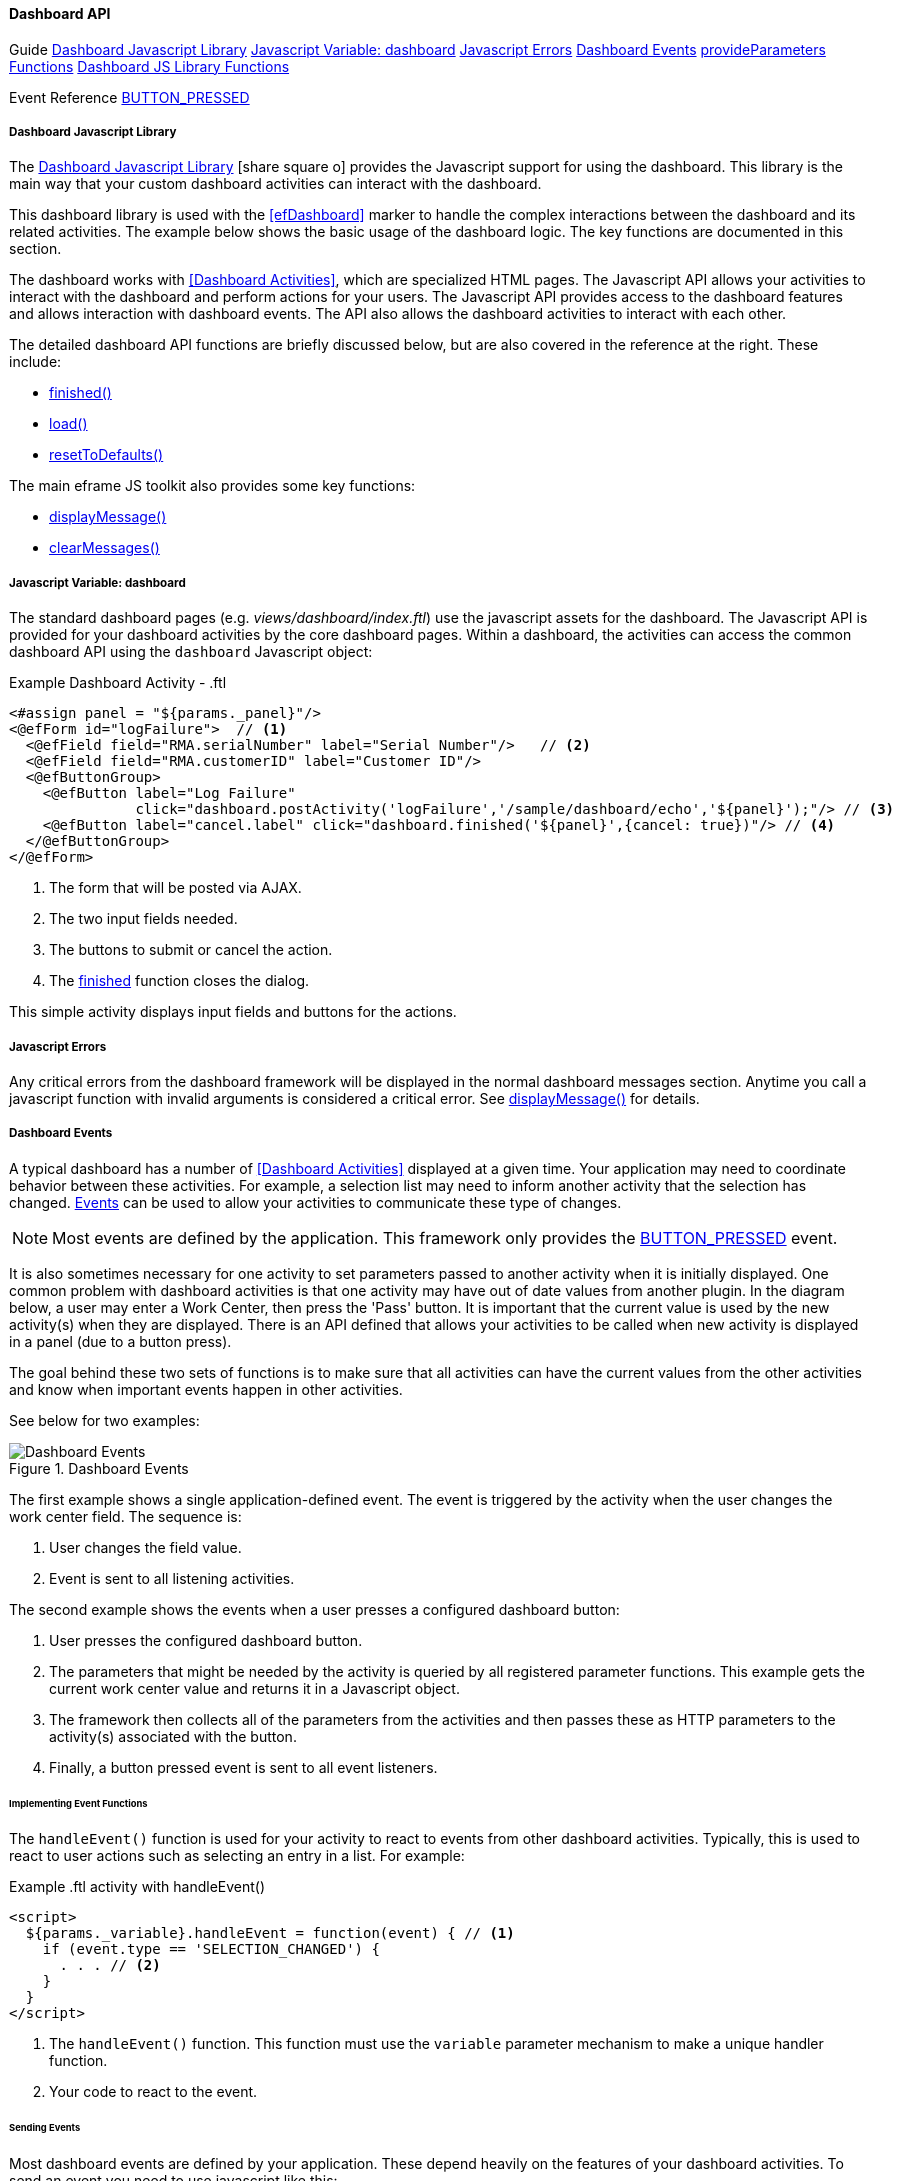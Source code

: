 
==== Dashboard API

ifeval::["{backend}" != "pdf"]

[inline-toc-header]#Guide#
[inline-toc]#<<Dashboard Javascript Library>>#
[inline-toc]#<<Javascript Variable: dashboard>>#
[inline-toc]#<<Javascript Errors>>#
[inline-toc]#<<Dashboard Events>>#
[inline-toc]#<<dashboard-provide-parameters>>#
[inline-toc]#<<Dashboard JS Library Functions>>#

[inline-toc-header]#Event Reference#
[inline-toc]#<<BUTTON_PRESSED>>#

endif::[]



===== Dashboard Javascript Library

The link:reference.html#dashboard-js[Dashboard Javascript Library^]
icon:share-square-o[role="link-blue"] provides the Javascript support for using the dashboard.
This library is the main way that your custom dashboard activities can interact with the dashboard.

This dashboard library is used with the <<efDashboard>> marker to handle the complex interactions
between the dashboard and its related activities.  The example below shows the basic usage of the
dashboard logic.  The key functions are documented in this section.



The dashboard works with <<Dashboard Activities>>, which are specialized HTML pages.
The Javascript API allows your activities to interact with the dashboard and perform actions for
your users. The Javascript API provides access to the dashboard features and allows interaction
with dashboard events. The API also allows the dashboard activities to interact with each other.

The detailed dashboard API functions are briefly discussed below, but are also covered in the
reference at the right. These include:

* <<reference.adoc#finished,finished()>>
* <<reference.adoc#load,load()>>
* <<reference.adoc#reset-to-defaults,resetToDefaults()>>

The main eframe JS toolkit also provides some key functions:

* <<reference.adoc#eframe-display-message,displayMessage()>>
* <<reference.adoc#eframe-clear-messages,clearMessages()>>



===== Javascript Variable: dashboard

The standard dashboard pages (e.g. _views/dashboard/index.ftl_) use the javascript assets for the
dashboard. The Javascript API is provided for your dashboard activities by the core dashboard pages.
Within a dashboard, the activities can access the common dashboard API using the `dashboard`
Javascript object:

[source,html]
.Example Dashboard Activity - .ftl
----
<#assign panel = "${params._panel}"/>
<@efForm id="logFailure">  // <.>
  <@efField field="RMA.serialNumber" label="Serial Number"/>   // <.>
  <@efField field="RMA.customerID" label="Customer ID"/>
  <@efButtonGroup>
    <@efButton label="Log Failure"
               click="dashboard.postActivity('logFailure','/sample/dashboard/echo','${panel}');"/> // <.>
    <@efButton label="cancel.label" click="dashboard.finished('${panel}',{cancel: true})"/> // <.>
  </@efButtonGroup>
</@efForm>

----
<.> The form that will be posted via AJAX.
<.> The two input fields needed.
<.> The buttons to submit or cancel the action.
<.> The <<reference.adoc#finished,finished>> function closes the dialog.

This simple activity displays input fields and buttons for the actions.


===== Javascript Errors

Any critical errors from the dashboard framework will be displayed in the normal dashboard
messages section. Anytime you call a javascript function with invalid arguments is considered a
critical error. See <<reference.adoc#eframe-display-message,displayMessage()>> for details.

===== Dashboard Events

A typical dashboard has a number of <<Dashboard Activities>> displayed at a given time.
Your application may need to coordinate behavior between these activities.  For example,
a selection list may need to inform another activity that the selection has changed.
<<dashboard-event-reference,Events>> can be used
to allow your activities to communicate these type of changes.

NOTE: Most events are defined by the application.  This framework only provides the
      <<BUTTON_PRESSED>> event.

It is also sometimes necessary for one activity to set parameters passed to another activity
when it is initially displayed.  One common problem with dashboard activities is that one
activity may have out of date values from another plugin.  In the diagram below, a user
may enter a Work Center, then press the 'Pass' button.  It is important that the current
value is used by the new activity(s) when they are displayed. There is an API defined that allows
your activities to be called when new activity is displayed in a panel (due to a button press).

The goal behind these two sets of functions is to make sure that all activities can have the
current values from the other activities and know when important events happen in other activities.

See below for two examples:

.Dashboard Events
image::models/DashboardEvents.png[Dashboard Events,align="center"]

The first example shows a single application-defined event.  The event is triggered by the activity
when the user changes the work center field.  The sequence is:

. User changes the field value.
. Event is sent to all listening activities.

The second example shows the events when a user presses a configured dashboard button:

. User presses the configured dashboard button.
. The parameters that might be needed by the activity is queried by all registered parameter
  functions. This example gets the current work center value and returns it in a Javascript
  object.
. The framework then collects all of the parameters from the activities and then passes these as
  HTTP parameters to the activity(s) associated with the button.
. Finally, a button pressed event is sent to all event listeners.



====== Implementing Event Functions

The `handleEvent()` function is used for your activity to react to events from other
dashboard activities. Typically, this is used to react to user actions such as selecting an
entry in a list. For example:

[source,groovy]
.Example .ftl activity with handleEvent()
----

<script>
  ${params._variable}.handleEvent = function(event) { // <.>
    if (event.type == 'SELECTION_CHANGED') {
      . . . // <.>
    }
  }
</script>
----
<.> The `handleEvent()` function.  This function must use the `variable`
    parameter mechanism to make a unique handler function.
<.> Your code to react to the event.

====== Sending Events

Most dashboard events are defined by your application.  These depend heavily on the features of your
dashboard activities.  To send an event you need to use javascript like this:

[source,javascript]
.Example Javascript to Trigger Dashboard Event
----
  function onBlur${panel}(...) {  // <.>
    var event = {type: 'SELECTION_CHANGED', source: 'example', listID='OrderList'};  // <.>
    dashboard.sendEvent(event);
  }
----
<.> Some function that handles user events in your activity.
<.> The event object.  Must have a `type` property.


===== Dashboard Event Reference

The framework only publishes a few events. The application level code generally sends more events.

===== BUTTON_PRESSED

This event is published when a user presses a user-configurable button in the dashboard.
These are buttons that can be added/removed in the <<Dashboard Configuration>> pages.

NOTE: This event is not automatically triggered by the dashboard framework for static HTML buttons
      defined in you activities.

The fields for this event are shown below.


[cols="1,4",width=75%]
|===
|Field | Description

|*type* | The event type ('BUTTON_PRESSED').
|*source* | The source of the event.  Usually the name of the dashboard activity (e.g. 'workList').
|*button* | The button sub-object that defines the user-configured button.  Includes all definition
            values for the button, such as:
|*button.buttonID* | The ID of the button.
|
|===

[[dashboard-provide-parameters,provideParameters Functions]]
===== Provided Parameters Functions

The `provideParameters()` function is used for your activity to get the current values for any
parameters to be passed to button activities.  Typically, this is used to get the current value
from input fields in your activity to be passed to the button activity(s).


An example:

[source,groovy]
.Example .ftl activity with provideParameters()
----
<script>
  <@efForm id="logFailure" dashboard=true>
    <@efField field="rma" value="RMA1001" width=20/>  // <.>
    <@efField field="product" value="CM3056857"/>
    <@efButtonGroup>
      <@efButton label="Log Failure" click="dashboard.postActivity(...);"/>
      <@efButton label="cancel.label" click="dashboard.finished('${panel}')"/>
    </@efButtonGroup>
  </@efForm>

  ${params._variable}.provideParameters = function() {  // <.>
    return {
      workCenter: $('#workCenter').val(),  // <.>
    }
  }

</script>

----
<.> The user input fields we need to provide the current value to other activities.
<.> The `provideParameters()` function (unique to each panel, so the `_variable` is used to make
    the name unique.
<.> Grabs the current value of the input field an returns it in a javascript object.  This is added
    to the URL for new activities as they are displayed.



===== Dashboard JS Library Functions

The dashboard object provides many javascript functions to access the dashboard features.
These functions take simple values or javascript objects (map-style) for more complex inputs.
For example:

[source,javascript]
.Example
----
dashboard.finished({panel: 'B'});
----

[[dashboard-finished,finished()]]
====== finished()

The <<reference.adoc#finished,finished()>> function notifies the dashboard that a given activity
is finished. This closes the activity and replaces it with the default or next activity page.

[source,groovy]
.Example - dashboard.finished()
----
dashboard.finished({panel: 'B', info: ['Order 1234 Cancelled.','Order 1234 Archived.']}); // <.>
----
<.> Finishes the activity (closing it) with two info messages.

